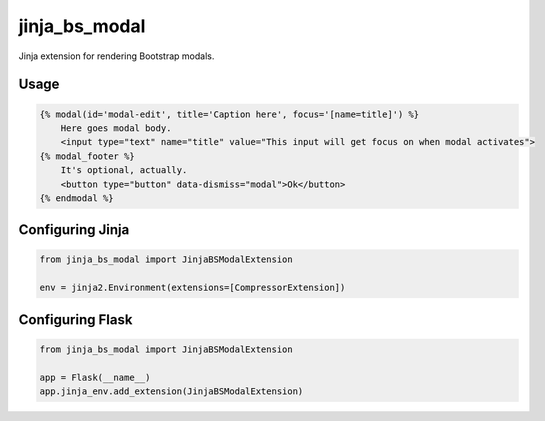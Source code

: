 jinja\_bs\_modal
================

Jinja extension for rendering Bootstrap modals.

Usage
-----

.. code:: jinja

    {% modal(id='modal-edit', title='Caption here', focus='[name=title]') %}
        Here goes modal body.
        <input type="text" name="title" value="This input will get focus on when modal activates">
    {% modal_footer %}
        It's optional, actually.
        <button type="button" data-dismiss="modal">Ok</button>
    {% endmodal %}

Configuring Jinja
-----------------

.. code:: python

    from jinja_bs_modal import JinjaBSModalExtension

    env = jinja2.Environment(extensions=[CompressorExtension])

Configuring Flask
-----------------

.. code:: python

    from jinja_bs_modal import JinjaBSModalExtension

    app = Flask(__name__)
    app.jinja_env.add_extension(JinjaBSModalExtension)

